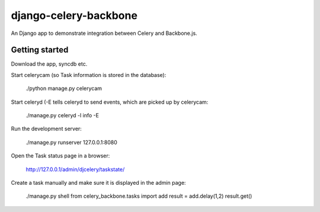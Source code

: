 django-celery-backbone
======================

An Django app to demonstrate integration between Celery and Backbone.js.


Getting started
---------------

Download the app, syncdb etc.


Start celerycam (so Task information is stored in the database):

    ./python manage.py celerycam

Start celeryd (-E tells celeryd to send events, which are picked up by 
celerycam:

    ./manage.py celeryd -l info -E

Run the development server:

    ./manage.py runserver 127.0.0.1:8080

Open the Task status page in a browser:

    http://127.0.0.1/admin/djcelery/taskstate/

Create a task manually and make sure it is displayed in the admin page:

    ./manage.py shell
    from celery_backbone.tasks import add
    result = add.delay(1,2)
    result.get()

